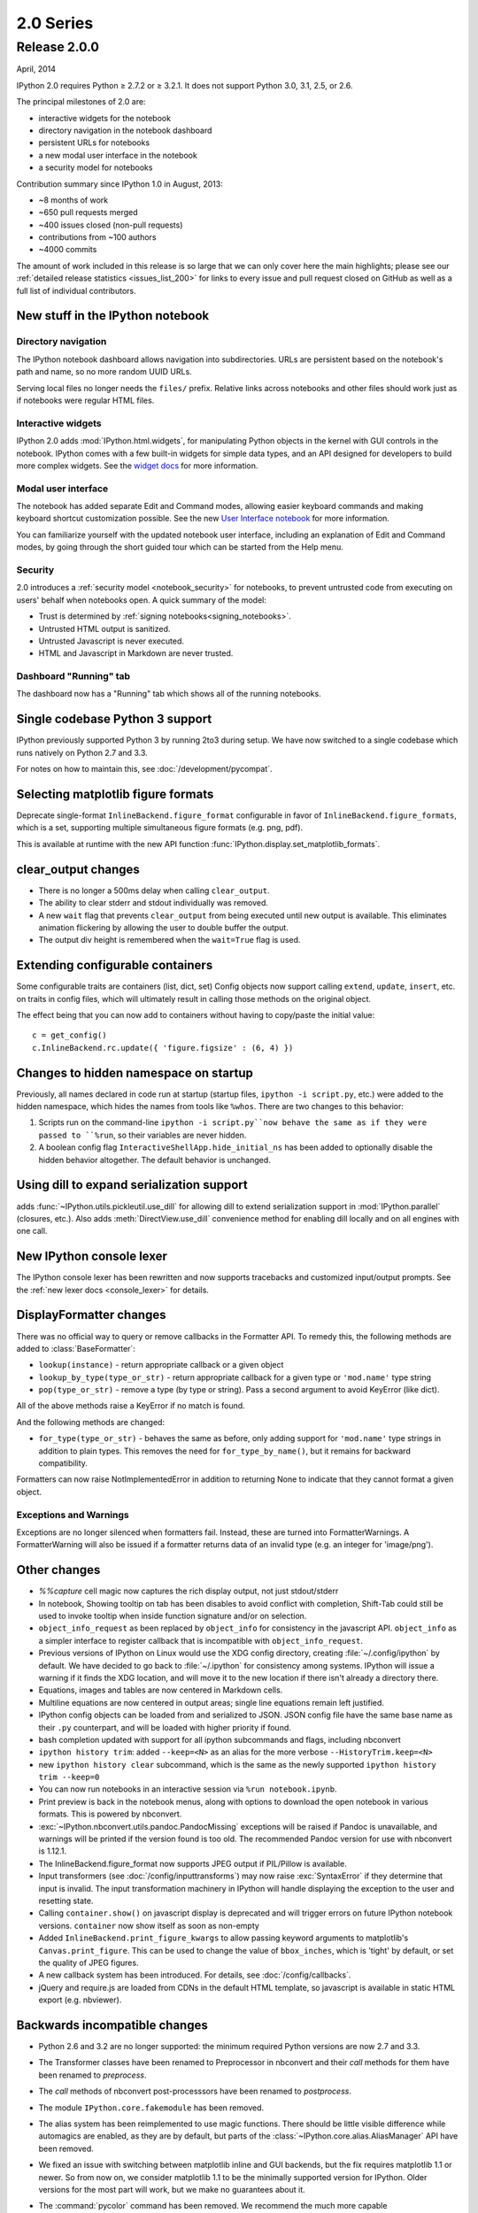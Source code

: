 ============
 2.0 Series
============

Release 2.0.0
=============

April, 2014

IPython 2.0 requires Python ≥ 2.7.2 or ≥ 3.2.1.
It does not support Python 3.0, 3.1, 2.5, or 2.6.

The principal milestones of 2.0 are:

- interactive widgets for the notebook
- directory navigation in the notebook dashboard
- persistent URLs for notebooks
- a new modal user interface in the notebook
- a security model for notebooks

Contribution summary since IPython 1.0 in August, 2013:

- ~8 months of work
- ~650 pull requests merged
- ~400 issues closed (non-pull requests)
- contributions from ~100 authors
- ~4000 commits

The amount of work included in this release is so large that we can only cover
here the main highlights; please see our :ref:`detailed release statistics
<issues_list_200>` for links to every issue and pull request closed on GitHub
as well as a full list of individual contributors.

New stuff in the IPython notebook
---------------------------------

Directory navigation
********************

.. image:: /_images/2.0/treeview.png
    :width: 392px
    :alt: Directory navigation
    :align: center

The IPython notebook dashboard allows navigation into subdirectories.
URLs are persistent based on the notebook's path and name,
so no more random UUID URLs.

Serving local files no longer needs the ``files/`` prefix.
Relative links across notebooks and other files should work just as if notebooks were regular HTML files.

Interactive widgets
*******************

.. image:: /_images/2.0/widgets.png
    :width: 392px
    :alt: Interactive widgets
    :align: center

IPython 2.0 adds :mod:`IPython.html.widgets`, for manipulating
Python objects in the kernel with GUI controls in the notebook.
IPython comes with a few built-in widgets for simple data types,
and an API designed for developers to build more complex widgets.
See the `widget docs`_ for more information.

.. _widget docs: http://nbviewer.ipython.org/github/ipython/ipython/blob/2.x/examples/Interactive%20Widgets/Index.ipynb


Modal user interface
********************

The notebook has added separate Edit and Command modes,
allowing easier keyboard commands and making keyboard shortcut customization possible.
See the new `User Interface notebook`_ for more information.

.. _User Interface Notebook: http://nbviewer.ipython.org/github/ipython/ipython/blob/2.x/examples/Notebook/User%20Interface.ipynb


You can familiarize yourself with the updated notebook user interface, including an
explanation of Edit and Command modes, by going through the short guided tour
which can be started from the Help menu.

.. image:: /_images/2.0/user-interface.png
    :width: 392px
    :alt: Interface tour
    :align: center


Security
********

2.0 introduces a :ref:`security model <notebook_security>` for notebooks,
to prevent untrusted code from executing on users' behalf when notebooks open.
A quick summary of the model:

- Trust is determined by :ref:`signing notebooks<signing_notebooks>`.
- Untrusted HTML output is sanitized.
- Untrusted Javascript is never executed.
- HTML and Javascript in Markdown are never trusted.

Dashboard "Running" tab
***********************

.. image:: /_images/2.0/running-crop.png
    :width: 392px
    :alt: Running tab
    :align: center

The dashboard now has a "Running" tab which shows all of the running notebooks.

Single codebase Python 3 support
--------------------------------

IPython previously supported Python 3 by running 2to3 during setup. We
have now switched to a single codebase which runs natively on Python 2.7
and 3.3.

For notes on how to maintain this, see :doc:`/development/pycompat`.

Selecting matplotlib figure formats
-----------------------------------

Deprecate single-format ``InlineBackend.figure_format``
configurable in favor of ``InlineBackend.figure_formats``,
which is a set, supporting multiple simultaneous figure formats (e.g. png, pdf).

This is available at runtime with the new API function :func:`IPython.display.set_matplotlib_formats`.

clear_output changes
--------------------

* There is no longer a 500ms delay when calling ``clear_output``.
* The ability to clear stderr and stdout individually was removed.
* A new ``wait`` flag that prevents ``clear_output`` from being executed until new
  output is available.  This eliminates animation flickering by allowing the
  user to double buffer the output.
* The output div height is remembered when the ``wait=True`` flag is used.

Extending configurable containers
---------------------------------

Some configurable traits are containers (list, dict, set)
Config objects now support calling ``extend``, ``update``, ``insert``, etc.
on traits in config files, which will ultimately result in calling
those methods on the original object.

The effect being that you can now add to containers without having to copy/paste
the initial value::

    c = get_config()
    c.InlineBackend.rc.update({ 'figure.figsize' : (6, 4) })

Changes to hidden namespace on startup
--------------------------------------

Previously, all names declared in code run at startup
(startup files, ``ipython -i script.py``, etc.)
were added to the hidden namespace, which hides the names from tools like ``%whos``.
There are two changes to this behavior:

1. Scripts run on the command-line ``ipython -i script.py``now behave the same as if they were
   passed to ``%run``, so their variables are never hidden.
2. A boolean config flag ``InteractiveShellApp.hide_initial_ns`` has been added to optionally
   disable the hidden behavior altogether. The default behavior is unchanged.

Using dill to expand serialization support
------------------------------------------

adds :func:`~IPython.utils.pickleutil.use_dill` for allowing
dill to extend serialization support in :mod:`IPython.parallel` (closures, etc.).
Also adds :meth:`DirectView.use_dill` convenience method for enabling dill
locally and on all engines with one call.

New IPython console lexer
-------------------------

The IPython console lexer has been rewritten and now supports tracebacks
and customized input/output prompts. See the :ref:`new lexer docs <console_lexer>`
for details.

DisplayFormatter changes
------------------------

There was no official way to query or remove callbacks in the Formatter API.
To remedy this, the following methods are added to :class:`BaseFormatter`:

- ``lookup(instance)`` - return appropriate callback or a given object
- ``lookup_by_type(type_or_str)`` - return appropriate callback for a given type or ``'mod.name'`` type string
- ``pop(type_or_str)`` - remove a type (by type or string).
  Pass a second argument to avoid KeyError (like dict).

All of the above methods raise a KeyError if no match is found.

And the following methods are changed:

- ``for_type(type_or_str)`` - behaves the same as before, only adding support for ``'mod.name'``
  type strings in addition to plain types. This removes the need for ``for_type_by_name()``,
  but it remains for backward compatibility.

Formatters can now raise NotImplementedError in addition to returning None
to indicate that they cannot format a given object.

Exceptions and Warnings
***********************

Exceptions are no longer silenced when formatters fail.
Instead, these are turned into FormatterWarnings.
A FormatterWarning will also be issued if a formatter returns data of an invalid type
(e.g. an integer for 'image/png').


Other changes
-------------

* `%%capture` cell magic now captures the rich display output, not just
  stdout/stderr

* In notebook, Showing tooltip on tab has been disables to avoid conflict with
  completion, Shift-Tab could still be used to invoke tooltip when inside
  function signature and/or on selection.

* ``object_info_request`` as been replaced by ``object_info`` for consistency in the javascript API.
  ``object_info`` as a simpler interface to register callback that is incompatible with ``object_info_request``.

* Previous versions of IPython on Linux would use the XDG config directory,
  creating :file:`~/.config/ipython` by default. We have decided to go
  back to :file:`~/.ipython` for consistency among systems. IPython will
  issue a warning if it finds the XDG location, and will move it to the new
  location if there isn't already a directory there.

* Equations, images and tables are now centered in Markdown cells.
* Multiline equations are now centered in output areas; single line equations
  remain left justified.

* IPython config objects can be loaded from and serialized to JSON.
  JSON config file have the same base name as their ``.py`` counterpart,
  and will be loaded with higher priority if found.

* bash completion updated with support for all ipython subcommands and flags, including nbconvert

* ``ipython history trim``: added ``--keep=<N>`` as an alias for the more verbose
  ``--HistoryTrim.keep=<N>``
* new ``ipython history clear`` subcommand, which is the same as the newly supported
  ``ipython history trim --keep=0``

* You can now run notebooks in an interactive session via ``%run notebook.ipynb``.

* Print preview is back in the notebook menus, along with options to
  download the open notebook in various formats. This is powered by
  nbconvert.

* :exc:`~IPython.nbconvert.utils.pandoc.PandocMissing` exceptions will be
  raised if Pandoc is unavailable, and warnings will be printed if the version
  found is too old. The recommended Pandoc version for use with nbconvert is
  1.12.1.

* The InlineBackend.figure_format now supports JPEG output if PIL/Pillow is available.

* Input transformers (see :doc:`/config/inputtransforms`) may now raise
  :exc:`SyntaxError` if they determine that input is invalid. The input
  transformation machinery in IPython will handle displaying the exception to
  the user and resetting state.

* Calling ``container.show()`` on javascript display is deprecated and will
  trigger errors on future IPython notebook versions. ``container`` now show
  itself as soon as non-empty

* Added ``InlineBackend.print_figure_kwargs`` to allow passing keyword arguments
  to matplotlib's ``Canvas.print_figure``. This can be used to change the value of
  ``bbox_inches``, which is 'tight' by default, or set the quality of JPEG figures.

* A new callback system has been introduced. For details, see :doc:`/config/callbacks`.

* jQuery and require.js are loaded from CDNs in the default HTML template,
  so javascript is available in static HTML export (e.g. nbviewer).

Backwards incompatible changes
------------------------------

* Python 2.6 and 3.2 are no longer supported: the minimum required
  Python versions are now 2.7 and 3.3.
* The Transformer classes have been renamed to Preprocessor in nbconvert and
  their `call` methods for them have been renamed to `preprocess`.
* The `call` methods of nbconvert post-processsors have been renamed to
  `postprocess`.

* The module ``IPython.core.fakemodule`` has been removed.

* The alias system has been reimplemented to use magic functions. There should be little
  visible difference while automagics are enabled, as they are by default, but parts of the
  :class:`~IPython.core.alias.AliasManager` API have been removed.

* We fixed an issue with switching between matplotlib inline and GUI backends,
  but the fix requires matplotlib 1.1 or newer.  So from now on, we consider
  matplotlib 1.1 to be the minimally supported version for IPython. Older
  versions for the most part will work, but we make no guarantees about it.

* The :command:`pycolor` command has been removed. We recommend the much more capable
  :command:`pygmentize` command from the `Pygments <http://pygments.org/>`_ project.
  If you need to keep the exact output of :command:`pycolor`, you can still use
  ``python -m IPython.utils.PyColorize foo.py``.

* :mod:`IPython.lib.irunner` and its command-line entry point have been removed.
  It had fallen out of use long ago.

* The ``input_prefilter`` hook has been removed, as it was never
  actually used by the code. The input transformer system offers much
  more powerful APIs to work with input code. See
  :doc:`/config/inputtransforms` for details.

* :class:`IPython.core.inputsplitter.IPythonInputSplitter` no longer has a method
  ``source_raw_reset()``, but gains :meth:`~IPython.core.inputsplitter.IPythonInputSplitter.raw_reset`
  instead. Use of ``source_raw_reset`` can be replaced with::

      raw = isp.source_raw
      transformed = isp.source_reset()

* The Azure notebook manager was removed as it was no longer compatible with the notebook storage scheme

* Simplifying configurable URLs

  - base_project_url is renamed to base_url (base_project_url is kept as a deprecated alias, for now)
  - base_kernel_url configurable is removed (use base_url)
  - websocket_url configurable is removed (use base_url)
